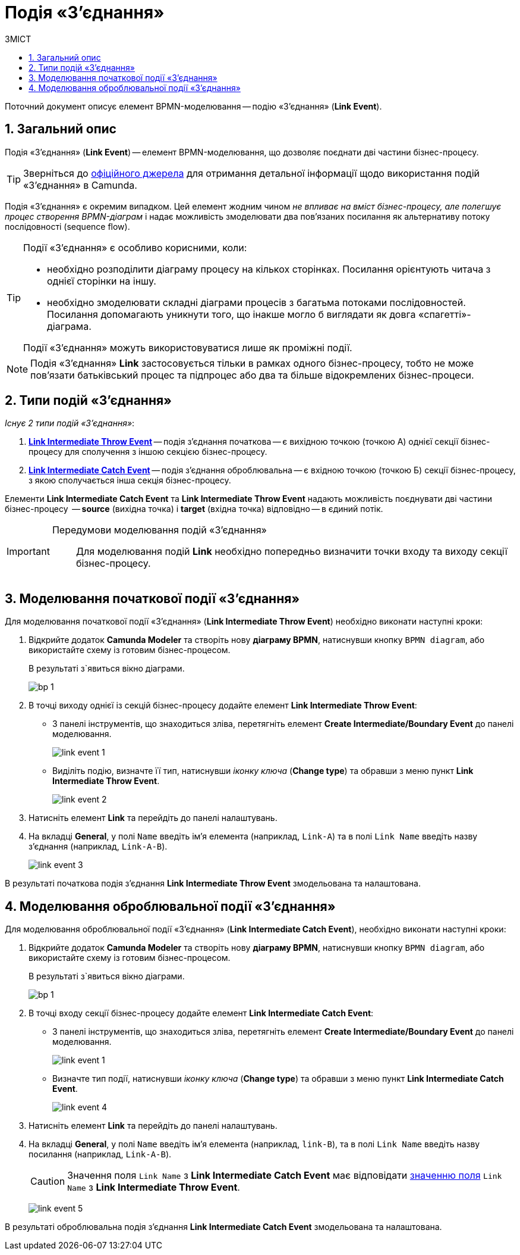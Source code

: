 = Подія «З'єднання»
:toc:
:toc-title: ЗМІСТ
:toclevels: 5
:sectanchors:
:sectnums:

Поточний документ описує елемент BPMN-моделювання -- подію «З'єднання» (*Link Event*).

== Загальний опис

Подія «З'єднання» (*Link Event*) -- елемент BPMN-моделювання, що дозволяє поєднати дві частини бізнес-процесу.

TIP: Зверніться до https://camunda.com/bpmn/reference/#events-link[офіційного джерела] для отримання детальної інформації щодо використання подій «З'єднання» в Camunda.

Подія «З'єднання» є окремим випадком. Цей елемент жодним чином _не впливає на вміст бізнес-процесу, але полегшує процес створення BPMN-діаграм_ і надає можливість змоделювати два пов’язаних посилання як альтернативу потоку послідовності (sequence flow).

[TIP]
====
Події «З'єднання» є особливо корисними, коли:

* необхідно розподілити діаграму процесу на кількох сторінках. Посилання орієнтують читача з однієї сторінки на іншу.
* необхідно змоделювати складні діаграми процесів з багатьма потоками послідовностей. Посилання допомагають уникнути того, що інакше могло б виглядати як довга «спагетті»-діаграма.

Події «З'єднання» можуть використовуватися лише як проміжні події.
====

NOTE: Подія «З'єднання» *Link* застосовується тільки в рамках одного бізнес-процесу, тобто не може пов’язати батьківський процес та підпроцес або два та більше відокремлених бізнес-процеси.

== Типи подій «З'єднання»

_Існує 2 типи подій «З'єднання»_:

. xref:#_моделювання_початкової_події_зєднання[*Link Intermediate Throw Event*] -- подія з'єднання початкова -- є вихідною точкою (точкою А) однієї секції бізнес-процесу для сполучення з іншою секцією бізнес-процесу.
. xref:#_моделювання_оброблювальної_події_зєднання[*Link Intermediate Catch Event*] -- подія з'єднання оброблювальна -- є вхідною точкою (точкою Б) секції бізнес-процесу, з якою сполучається інша секція бізнес-процесу.

Елементи *Link Intermediate Catch Event* та *Link Intermediate Throw Event* надають можливість поєднувати дві частини бізнес-процесу  -- *source* (вихідна точка) і *target* (вхідна точка) відповідно -- в єдиний потік.

[IMPORTANT]
====
Передумови моделювання подій «З'єднання»::

Для моделювання подій *Link* необхідно попередньо визначити точки входу та виходу секції бізнес-процесу.
====

== Моделювання початкової події «З'єднання»

Для моделювання початкової події «З'єднання» (*Link Intermediate Throw Event*) необхідно виконати наступні кроки:

. Відкрийте додаток **Camunda Modeler** та створіть нову *діаграму BPMN*, натиснувши кнопку `BPMN diagram`, або використайте схему із готовим бізнес-процесом.
+
В результаті з`явиться вікно діаграми.
+
image:registry-develop:bp-modeling/bp/modeling-instruction/bp-1.png[]

[start=2]
. В точці виходу однієї із секцій бізнес-процесу додайте елемент *Link Intermediate Throw Event*:

** З панелі інструментів, що знаходиться зліва, перетягніть елемент *Create Intermediate/Boundary Event* до панелі моделювання.
+
image:bp-modeling/bp/bp-links/link-event-1.png[]

** Виділіть подію, визначте її тип, натиснувши _іконку ключа_ (*Change type*) та обравши з меню пункт *Link Intermediate Throw Event*.
+
image:bp-modeling/bp/bp-links/link-event-2.png[]

[start=3]
. Натисніть елемент *Link* та перейдіть до панелі налаштувань.
. На вкладці  *General*, у полі `Name` введіть ім’я елемента (наприклад, `Link-A`) та в полі `Link Name` введіть назву з’єднання (наприклад, `Link-A-B`).
+
image:bp-modeling/bp/bp-links/link-event-3.png[]

В результаті початкова подія з'єднання *Link Intermediate Throw Event* змодельована та налаштована.

== Моделювання оброблювальної події «З'єднання»

Для моделювання оброблювальної події «З'єднання» (*Link Intermediate Catch Event*), необхідно виконати наступні кроки:

. Відкрийте додаток **Camunda Modeler** та створіть нову *діаграму BPMN*, натиснувши кнопку `BPMN diagram`, або використайте схему із готовим бізнес-процесом.
+
В результаті з`явиться вікно діаграми.
+
image:registry-develop:bp-modeling/bp/modeling-instruction/bp-1.png[]

[start=2]
. В точці входу секції бізнес-процесу додайте елемент *Link Intermediate Catch Event*:

** З панелі інструментів, що знаходиться зліва, перетягніть елемент *Create Intermediate/Boundary Event* до панелі моделювання.
+
image:bp-modeling/bp/bp-links/link-event-1.png[]
** Визначте тип події, натиснувши _іконку ключа_ (*Change type*) та обравши з меню пункт *Link Intermediate Catch Event*.
+
image:bp-modeling/bp/bp-links/link-event-4.png[]

[start=3]
. Натисніть елемент *Link* та перейдіть до панелі налаштувань.
. На вкладці *General*, у полі `Name` введіть ім’я елемента (наприклад, `link-B`), та в полі `Link Name` введіть назву посилання (наприклад, `Link-A-B`).
+
CAUTION: Значення поля `Link Name` з *Link Intermediate Catch Event* має відповідати xref:#_моделювання_початкової_події_зєднання[значенню поля] `Link Name` з *Link Intermediate Throw Event*.
+
image:bp-modeling/bp/bp-links/link-event-5.png[]

В результаті оброблювальна подія з'єднання *Link Intermediate Catch Event* змодельована та налаштована.